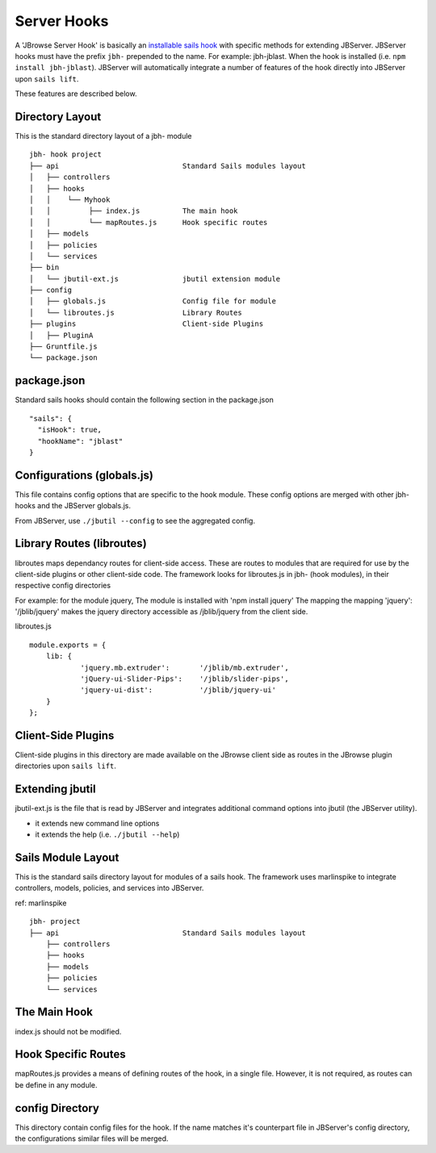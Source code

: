 .. _jbh-hooks

************
Server Hooks
************

A 'JBrowse Server Hook' is basically an 
`installable sails hook <http://sailsjs.com/documentation/concepts/extending-sails/hooks/installable-hooks>`_ 
with specific methods for
extending JBServer.  JBServer hooks must have the prefix ``jbh-`` prepended to the name.
For example: jbh-jblast.  When the hook is installed (i.e. ``npm install jbh-jblast``).  JBServer
will automatically integrate a number of features of the hook directly into JBServer upon ``sails lift``.

These features are described below.

Directory Layout
================

This is the standard directory layout of a jbh- module
::

    jbh- hook project
    ├── api                             Standard Sails modules layout
    │   ├── controllers
    │   ├── hooks
    │   │    └── Myhook
    │   │         ├── index.js          The main hook
    │   │         └── mapRoutes.js      Hook specific routes
    │   ├── models
    │   ├── policies
    │   └── services
    ├── bin
    │   └── jbutil-ext.js               jbutil extension module
    ├── config
    │   ├── globals.js                  Config file for module
    │   └── libroutes.js                Library Routes
    ├── plugins                         Client-side Plugins
    │   ├── PluginA             
    ├── Gruntfile.js          
    └── package.json

package.json
============

Standard sails hooks should contain the following section in the package.json

:: 

    "sails": {
      "isHook": true,
      "hookName": "jblast"
    }

Configurations (globals.js)
===========================

This file contains config options that are specific to the hook module.
These config options are merged with other jbh- hooks and the JBServer globals.js.

From JBServer, use ``./jbutil --config`` to see the aggregated config. 


Library Routes (libroutes)
==========================

libroutes maps dependancy routes for client-side access.
These are routes to modules that are required for use by the client-side 
plugins or other client-side code.
The framework looks for libroutes.js in jbh- (hook modules), in their respective config directories

For example: for the module jquery,
The module is installed with 'npm install jquery'
The mapping the mapping 'jquery': '/jblib/jquery'
makes the jquery directory accessible as /jblib/jquery from the client side.

libroutes.js
::

    module.exports = {
        lib: {
                'jquery.mb.extruder':       '/jblib/mb.extruder',
                'jQuery-ui-Slider-Pips':    '/jblib/slider-pips',
                'jquery-ui-dist':           '/jblib/jquery-ui'
        }
    };



Client-Side Plugins
===================

Client-side plugins in this directory are made available on the JBrowse
client side as routes in the JBrowse plugin directories upon ``sails lift``.



Extending jbutil
================

jbutil-ext.js is the file that is read by JBServer and integrates additional command 
options into jbutil (the JBServer utility). 

* it extends new command line options
* it extends the help (i.e. ``./jbutil --help``)



Sails Module Layout
===================

This is the standard sails directory layout for modules of a sails hook.
The framework uses marlinspike to integrate controllers, models, policies,
and services into JBServer.

ref: marlinspike

::

    jbh- project
    ├── api                             Standard Sails modules layout
        ├── controllers
        ├── hooks
        ├── models
        ├── policies
        └── services


The Main Hook
=============

index.js should not be modified.


Hook Specific Routes
====================

mapRoutes.js provides a means of defining routes of the hook, in a single file.
However, it is not required, as routes can be define in any module.


config Directory
================

This directory contain config files for the hook.  If the name matches it's counterpart
file in JBServer's config directory, the configurations similar files will be
merged.